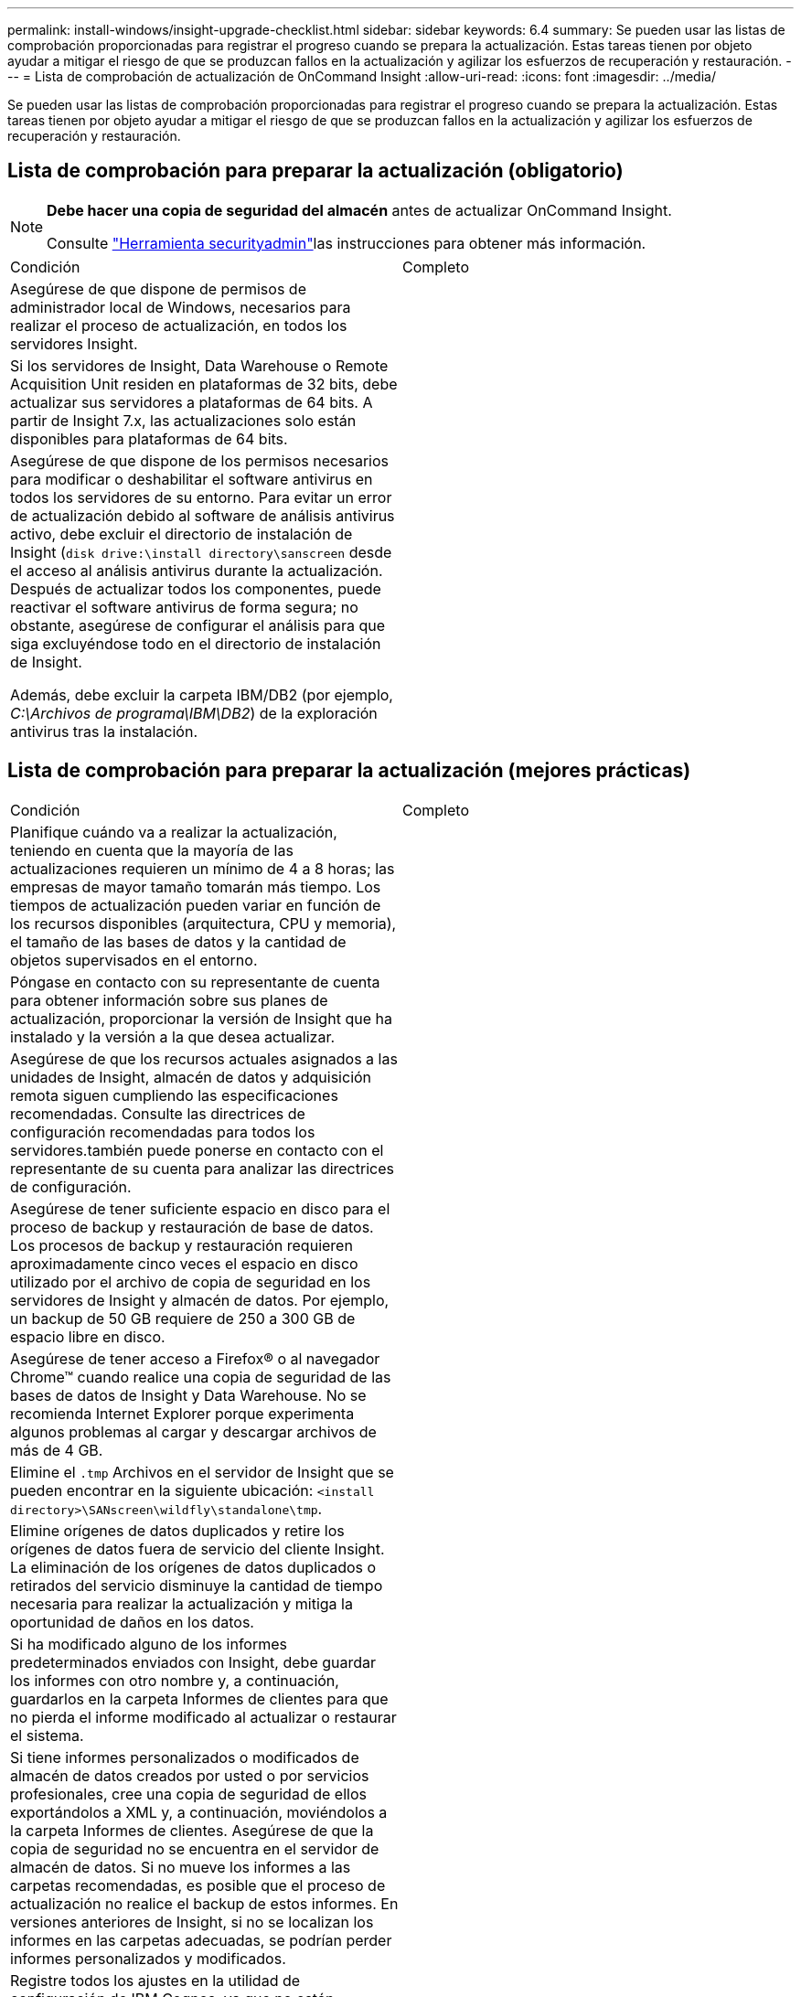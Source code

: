 ---
permalink: install-windows/insight-upgrade-checklist.html 
sidebar: sidebar 
keywords: 6.4 
summary: Se pueden usar las listas de comprobación proporcionadas para registrar el progreso cuando se prepara la actualización. Estas tareas tienen por objeto ayudar a mitigar el riesgo de que se produzcan fallos en la actualización y agilizar los esfuerzos de recuperación y restauración. 
---
= Lista de comprobación de actualización de OnCommand Insight
:allow-uri-read: 
:icons: font
:imagesdir: ../media/


[role="lead"]
Se pueden usar las listas de comprobación proporcionadas para registrar el progreso cuando se prepara la actualización. Estas tareas tienen por objeto ayudar a mitigar el riesgo de que se produzcan fallos en la actualización y agilizar los esfuerzos de recuperación y restauración.



== Lista de comprobación para preparar la actualización (obligatorio)

[NOTE]
====
*Debe hacer una copia de seguridad del almacén* antes de actualizar OnCommand Insight.

Consulte link:../config-admin\/security-management.html["Herramienta securityadmin"]las instrucciones para obtener más información.

====
|===


| Condición | Completo 


 a| 
Asegúrese de que dispone de permisos de administrador local de Windows, necesarios para realizar el proceso de actualización, en todos los servidores Insight.
 a| 



 a| 
Si los servidores de Insight, Data Warehouse o Remote Acquisition Unit residen en plataformas de 32 bits, debe actualizar sus servidores a plataformas de 64 bits. A partir de Insight 7.x, las actualizaciones solo están disponibles para plataformas de 64 bits.
 a| 



 a| 
Asegúrese de que dispone de los permisos necesarios para modificar o deshabilitar el software antivirus en todos los servidores de su entorno. Para evitar un error de actualización debido al software de análisis antivirus activo, debe excluir el directorio de instalación de Insight (`disk drive:\install directory\sanscreen` desde el acceso al análisis antivirus durante la actualización. Después de actualizar todos los componentes, puede reactivar el software antivirus de forma segura; no obstante, asegúrese de configurar el análisis para que siga excluyéndose todo en el directorio de instalación de Insight.

Además, debe excluir la carpeta IBM/DB2 (por ejemplo, _C:\Archivos de programa\IBM\DB2_) de la exploración antivirus tras la instalación.
 a| 

|===


== Lista de comprobación para preparar la actualización (mejores prácticas)

|===


| Condición | Completo 


 a| 
Planifique cuándo va a realizar la actualización, teniendo en cuenta que la mayoría de las actualizaciones requieren un mínimo de 4 a 8 horas; las empresas de mayor tamaño tomarán más tiempo. Los tiempos de actualización pueden variar en función de los recursos disponibles (arquitectura, CPU y memoria), el tamaño de las bases de datos y la cantidad de objetos supervisados en el entorno.
 a| 



 a| 
Póngase en contacto con su representante de cuenta para obtener información sobre sus planes de actualización, proporcionar la versión de Insight que ha instalado y la versión a la que desea actualizar.
 a| 



 a| 
Asegúrese de que los recursos actuales asignados a las unidades de Insight, almacén de datos y adquisición remota siguen cumpliendo las especificaciones recomendadas. Consulte las directrices de configuración recomendadas para todos los servidores.también puede ponerse en contacto con el representante de su cuenta para analizar las directrices de configuración.
 a| 



 a| 
Asegúrese de tener suficiente espacio en disco para el proceso de backup y restauración de base de datos. Los procesos de backup y restauración requieren aproximadamente cinco veces el espacio en disco utilizado por el archivo de copia de seguridad en los servidores de Insight y almacén de datos. Por ejemplo, un backup de 50 GB requiere de 250 a 300 GB de espacio libre en disco.
 a| 



 a| 
Asegúrese de tener acceso a Firefox® o al navegador Chrome™ cuando realice una copia de seguridad de las bases de datos de Insight y Data Warehouse. No se recomienda Internet Explorer porque experimenta algunos problemas al cargar y descargar archivos de más de 4 GB.
 a| 



 a| 
Elimine el `.tmp` Archivos en el servidor de Insight que se pueden encontrar en la siguiente ubicación: `<install directory>\SANscreen\wildfly\standalone\tmp`.
 a| 



 a| 
Elimine orígenes de datos duplicados y retire los orígenes de datos fuera de servicio del cliente Insight. La eliminación de los orígenes de datos duplicados o retirados del servicio disminuye la cantidad de tiempo necesaria para realizar la actualización y mitiga la oportunidad de daños en los datos.
 a| 



 a| 
Si ha modificado alguno de los informes predeterminados enviados con Insight, debe guardar los informes con otro nombre y, a continuación, guardarlos en la carpeta Informes de clientes para que no pierda el informe modificado al actualizar o restaurar el sistema.
 a| 



 a| 
Si tiene informes personalizados o modificados de almacén de datos creados por usted o por servicios profesionales, cree una copia de seguridad de ellos exportándolos a XML y, a continuación, moviéndolos a la carpeta Informes de clientes. Asegúrese de que la copia de seguridad no se encuentra en el servidor de almacén de datos. Si no mueve los informes a las carpetas recomendadas, es posible que el proceso de actualización no realice el backup de estos informes. En versiones anteriores de Insight, si no se localizan los informes en las carpetas adecuadas, se podrían perder informes personalizados y modificados.
 a| 



 a| 
Registre todos los ajustes en la utilidad de configuración de IBM Cognos, ya que no están incluidos en la copia de seguridad de Data Warehouse; debe reconfigurar estos ajustes después de la actualización. La utilidad se encuentra en `disk drive:\install directory\SANscreen\cognos\c10_64\bin64` directorio en el servidor de almacén de datos y lo ejecuta mediante `cogconfigw` Command.alternativamente, puede realizar una copia de seguridad completa de Cognos y, a continuación, importar toda su configuración. Consulte la documentación de IBM Cognos para obtener más información.
 a| 

|===


== Lista de comprobación para preparar la actualización (si procede)

|===


| Condición | Completo 


 a| 
Si sustituyó los certificados autofirmados que creó la instalación de Insight debido a las advertencias de seguridad del explorador con certificados firmados por la autoridad de certificación interna, realice un backup del archivo keystore, que se encuentra en la siguiente ubicación: `disk drive:\install directory\SANscreen\wildfly\standalone\configuration` y restáurelo después de la actualización. Esto reemplaza los certificados autofirmados que Insight crea con los certificados firmados.
 a| 



 a| 
Si se modificó alguno de sus orígenes de datos para su entorno y no está seguro de si estas modificaciones están disponibles en la versión de Insight a la que va a actualizar, realice una copia del siguiente directorio, que le ayudará a solucionar problemas de recuperación: `disk drive:\install directory\SANscreen\wildfly\standalone\deployments\datasources.war`.
 a| 



 a| 
Realice una copia de seguridad de todas las tablas y vistas de la base de datos personalizadas mediante `mysqldump` Herramienta de línea de comandos.la restauración de tablas de base de datos personalizadas requiere un acceso privilegiado a la base de datos. Póngase en contacto con el soporte técnico para obtener ayuda con la restauración de estas tablas.
 a| 



 a| 
Asegúrese de que no existan scripts de integración personalizados, componentes de terceros necesarios para los orígenes de datos de Insight, backups o cualquier otro dato requerido en el `disk drive:\install directory\sanscreen` directorio, porque el proceso de actualización elimina el contenido de este directorio.Asegúrese de mover cualquiera de estas cosas del `\sanscreen` directorio en otra ubicación. Por ejemplo, si el entorno contiene scripts de integración personalizados, asegúrese de copiar el siguiente archivo en un directorio distinto del `\sanscreen` directorio:

`\install_dir\SANscreen\wildfly\standalone\deployments\datasources.war\new_disk_models.txt`.
 a| 

|===